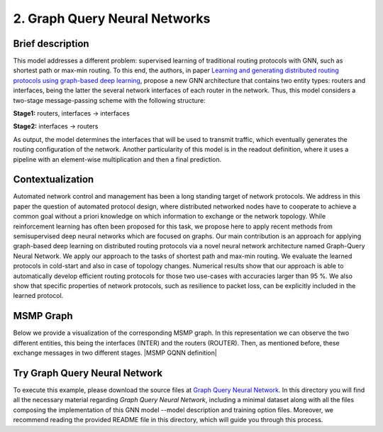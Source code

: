 2. Graph Query Neural Networks
------------------------------

Brief description
~~~~~~~~~~~~~~~~~

This model addresses a different problem: supervised learning of
traditional routing protocols with GNN, such as shortest path or max-min
routing. To this end, the authors, in paper `Learning and generating
distributed routing protocols using graph-based deep
learning <https://www.net.in.tum.de/fileadmin/bibtex/publications/papers/geyer2018bigdama.pdf>`__,
propose a new GNN architecture that contains two entity types: routers
and interfaces, being the latter the several network interfaces of each
router in the network. Thus, this model considers a two-stage
message-passing scheme with the following structure:

**Stage1:** routers, interfaces -> interfaces

**Stage2:** interfaces -> routers

As output, the model determines the interfaces that will be used to
transmit traffic, which eventually generates the routing configuration
of the network. Another particularity of this model is in the readout
definition, where it uses a pipeline with an element-wise multiplication
and then a final prediction.

Contextualization
~~~~~~~~~~~~~~~~~

Automated network control and management has been a long standing target
of network protocols. We address in this paper the question of automated
protocol design, where distributed networked nodes have to cooperate to
achieve a common goal without a priori knowledge on which information to
exchange or the network topology. While reinforcement learning has often
been proposed for this task, we propose here to apply recent methods
from semisupervised deep neural networks which are focused on graphs.
Our main contribution is an approach for applying graph-based deep
learning on distributed routing protocols via a novel neural network
architecture named Graph-Query Neural Network. We apply our approach to
the tasks of shortest path and max-min routing. We evaluate the learned
protocols in cold-start and also in case of topology changes. Numerical
results show that our approach is able to automatically develop
efficient routing protocols for those two use-cases with accuracies
larger than 95 %. We also show that specific properties of network
protocols, such as resilience to packet loss, can be explicitly included
in the learned protocol.

MSMP Graph
~~~~~~~~~~

Below we provide a visualization of the corresponding MSMP graph. In
this representation we can observe the two different entities, this
being the interfaces (INTER) and the routers (ROUTER). Then, as
mentioned before, these exchange messages in two different stages. |MSMP GQNN definition|

Try Graph Query Neural Network
~~~~~~~~~~~~~~~~~~~~~~~~~~~~~~

To execute this example, please download the source files at `Graph
Query Neural
Network <https://github.com/knowledgedefinednetworking/ignnition/tree/master/examples/Graph_query_networks>`__.
In this directory you will find all the necessary material regarding
*Graph Query Neural Network*, including a minimal dataset along with all
the files composing the implementation of this GNN model --model
description and training option files. Moreover, we recommend reading
the provided README file in this directory, which will guide you through
this process.